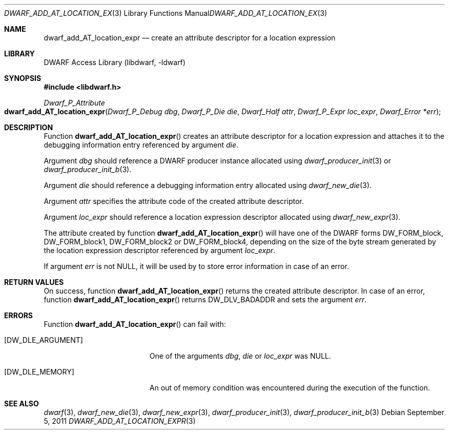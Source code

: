 .\"	$NetBSD: dwarf_add_AT_location_expr.3,v 1.4 2020/11/26 22:51:35 jkoshy Exp $
.\"
.\" Copyright (c) 2011 Kai Wang
.\" All rights reserved.
.\"
.\" Redistribution and use in source and binary forms, with or without
.\" modification, are permitted provided that the following conditions
.\" are met:
.\" 1. Redistributions of source code must retain the above copyright
.\"    notice, this list of conditions and the following disclaimer.
.\" 2. Redistributions in binary form must reproduce the above copyright
.\"    notice, this list of conditions and the following disclaimer in the
.\"    documentation and/or other materials provided with the distribution.
.\"
.\" THIS SOFTWARE IS PROVIDED BY THE AUTHOR AND CONTRIBUTORS ``AS IS'' AND
.\" ANY EXPRESS OR IMPLIED WARRANTIES, INCLUDING, BUT NOT LIMITED TO, THE
.\" IMPLIED WARRANTIES OF MERCHANTABILITY AND FITNESS FOR A PARTICULAR PURPOSE
.\" ARE DISCLAIMED.  IN NO EVENT SHALL THE AUTHOR OR CONTRIBUTORS BE LIABLE
.\" FOR ANY DIRECT, INDIRECT, INCIDENTAL, SPECIAL, EXEMPLARY, OR CONSEQUENTIAL
.\" DAMAGES (INCLUDING, BUT NOT LIMITED TO, PROCUREMENT OF SUBSTITUTE GOODS
.\" OR SERVICES; LOSS OF USE, DATA, OR PROFITS; OR BUSINESS INTERRUPTION)
.\" HOWEVER CAUSED AND ON ANY THEORY OF LIABILITY, WHETHER IN CONTRACT, STRICT
.\" LIABILITY, OR TORT (INCLUDING NEGLIGENCE OR OTHERWISE) ARISING IN ANY WAY
.\" OUT OF THE USE OF THIS SOFTWARE, EVEN IF ADVISED OF THE POSSIBILITY OF
.\" SUCH DAMAGE.
.\"
.\" Id: dwarf_add_AT_location_expr.3 3640 2018-10-14 14:09:13Z jkoshy
.\"
.Dd September 5, 2011
.Dt DWARF_ADD_AT_LOCATION_EXPR 3
.Os
.Sh NAME
.Nm dwarf_add_AT_location_expr
.Nd create an attribute descriptor for a location expression
.Sh LIBRARY
.Lb libdwarf
.Sh SYNOPSIS
.In libdwarf.h
.Ft "Dwarf_P_Attribute"
.Fo dwarf_add_AT_location_expr
.Fa "Dwarf_P_Debug dbg"
.Fa "Dwarf_P_Die die"
.Fa "Dwarf_Half attr"
.Fa "Dwarf_P_Expr loc_expr"
.Fa "Dwarf_Error *err"
.Fc
.Sh DESCRIPTION
Function
.Fn dwarf_add_AT_location_expr
creates an attribute descriptor for a location expression and attaches
it to the debugging information entry referenced by argument
.Ar die .
.Pp
Argument
.Ar dbg
should reference a DWARF producer instance allocated using
.Xr dwarf_producer_init 3
or
.Xr dwarf_producer_init_b 3 .
.Pp
Argument
.Ar die
should reference a debugging information entry allocated using
.Xr dwarf_new_die 3 .
.Pp
Argument
.Ar attr
specifies the attribute code of the created attribute descriptor.
.Pp
Argument
.Ar loc_expr
should reference a location expression descriptor allocated using
.Xr dwarf_new_expr 3 .
.Pp
The attribute created by function
.Fn dwarf_add_AT_location_expr
will have one of the DWARF forms
.Dv DW_FORM_block ,
.Dv DW_FORM_block1 ,
.Dv DW_FORM_block2
or
.Dv DW_FORM_block4 ,
depending on the size of the byte stream generated by the location
expression descriptor referenced by argument
.Ar loc_expr .
.Pp
If argument
.Ar err
is not NULL, it will be used by to store error information in case of
an error.
.Sh RETURN VALUES
On success, function
.Fn dwarf_add_AT_location_expr
returns the created attribute descriptor.
In case of an error, function
.Fn dwarf_add_AT_location_expr
returns
.Dv DW_DLV_BADADDR
and sets the argument
.Ar err .
.Sh ERRORS
Function
.Fn dwarf_add_AT_location_expr
can fail with:
.Bl -tag -width ".Bq Er DW_DLE_ARGUMENT"
.It Bq Er DW_DLE_ARGUMENT
One of the arguments
.Ar dbg ,
.Ar die
or
.Ar loc_expr
was NULL.
.It Bq Er DW_DLE_MEMORY
An out of memory condition was encountered during the execution of the
function.
.El
.Sh SEE ALSO
.Xr dwarf 3 ,
.Xr dwarf_new_die 3 ,
.Xr dwarf_new_expr 3 ,
.Xr dwarf_producer_init 3 ,
.Xr dwarf_producer_init_b 3
